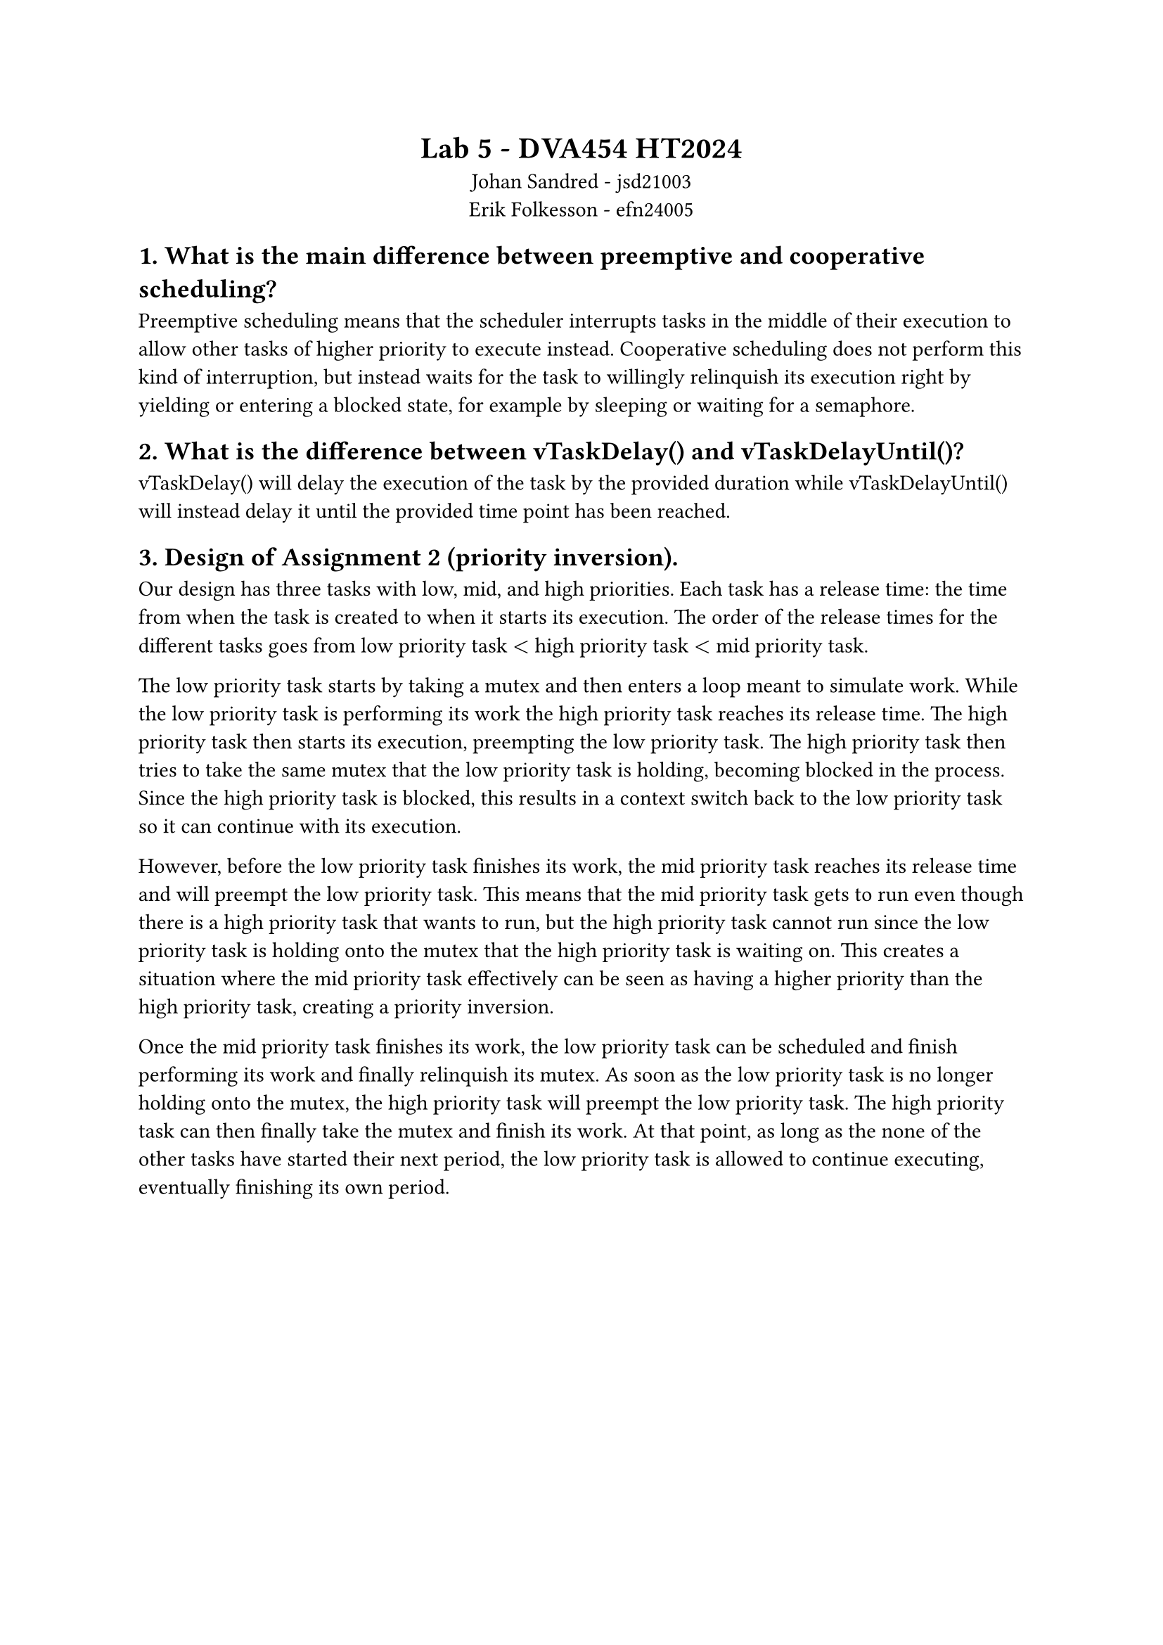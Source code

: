 #[
  #set align(center)
  = Lab 5 - DVA454 HT2024
  Johan Sandred - jsd21003 \
  Erik Folkesson - efn24005
]

== 1. What is the main difference between preemptive and cooperative scheduling?

Preemptive scheduling means that the scheduler interrupts tasks in the middle of their execution to allow other tasks of higher priority to execute instead.
Cooperative scheduling does not perform this kind of interruption, but instead waits for the task to willingly relinquish its execution right by yielding or entering a blocked state, for example by sleeping or waiting for a semaphore.

== 2. What is the difference between vTaskDelay() and vTaskDelayUntil()?

vTaskDelay() will delay the execution of the task by the provided duration while vTaskDelayUntil() will instead delay it until the provided time point has been reached.

== 3. Design of Assignment 2 (priority inversion).

Our design has three tasks with low, mid, and high priorities. Each task has a release time: the time from when the task is created to when it starts its execution.
The order of the release times for the different tasks goes from low priority task $<$ high priority task $<$ mid priority task.

The low priority task starts by taking a mutex and then enters a loop meant to simulate work.
While the low priority task is performing its work the high priority task reaches its release time. The high priority task then starts its execution, preempting the low priority task.
The high priority task then tries to take the same mutex that the low priority task is holding, becoming blocked in the process.
Since the high priority task is blocked, this results in a context switch back to the low priority task so it can continue with its execution.

However, before the low priority task finishes its work, the mid priority task reaches its release time and will preempt the low priority task.
This means that the mid priority task gets to run even though there is a high priority task that wants to run, but the high priority task cannot run since the low priority task is holding onto the mutex that the high priority task is waiting on.
This creates a situation where the mid priority task effectively can be seen as having a higher priority than the high priority task, creating a priority inversion.

Once the mid priority task finishes its work, the low priority task can be scheduled and finish performing its work and finally relinquish its mutex.
As soon as the low priority task is no longer holding onto the mutex, the high priority task will preempt the low priority task. The high priority task can then finally take the mutex and finish its work. At that point, as long as the none of the other tasks have started their next period, the low priority task is allowed to continue executing, eventually finishing its own period.